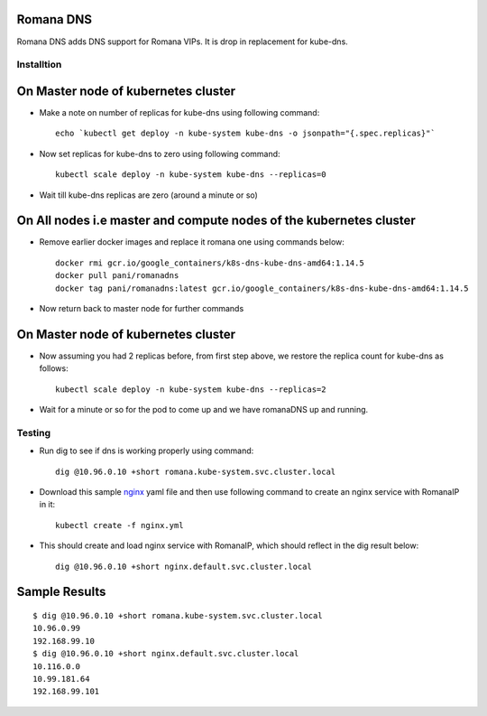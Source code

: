 Romana DNS
~~~~~~~~~~

Romana DNS adds DNS support for Romana VIPs. It is drop in replacement
for kube-dns.

Installtion
-----------

On Master node of kubernetes cluster
~~~~~~~~~~~~~~~~~~~~~~~~~~~~~~~~~~~~

-  Make a note on number of replicas for kube-dns using following
   command:

   ::

       echo `kubectl get deploy -n kube-system kube-dns -o jsonpath="{.spec.replicas}"`

-  Now set replicas for kube-dns to zero using following command:

   ::

       kubectl scale deploy -n kube-system kube-dns --replicas=0

-  Wait till kube-dns replicas are zero (around a minute or so)

On All nodes i.e master and compute nodes of the kubernetes cluster
~~~~~~~~~~~~~~~~~~~~~~~~~~~~~~~~~~~~~~~~~~~~~~~~~~~~~~~~~~~~~~~~~~~

-  Remove earlier docker images and replace it romana one using commands
   below:

   ::

       docker rmi gcr.io/google_containers/k8s-dns-kube-dns-amd64:1.14.5
       docker pull pani/romanadns
       docker tag pani/romanadns:latest gcr.io/google_containers/k8s-dns-kube-dns-amd64:1.14.5

-  Now return back to master node for further commands

On Master node of kubernetes cluster
~~~~~~~~~~~~~~~~~~~~~~~~~~~~~~~~~~~~

-  Now assuming you had 2 replicas before, from first step above, we
   restore the replica count for kube-dns as follows:

   ::

       kubectl scale deploy -n kube-system kube-dns --replicas=2

-  Wait for a minute or so for the pod to come up and we have romanaDNS
   up and running.

Testing
-------

-  Run dig to see if dns is working properly using command:

   ::

       dig @10.96.0.10 +short romana.kube-system.svc.cluster.local

-  Download this sample `nginx <files/nginx.yml>`__ yaml file and then
   use following command to create an nginx service with RomanaIP in it:

   ::

       kubectl create -f nginx.yml

-  This should create and load nginx service with RomanaIP, which should
   reflect in the dig result below:

   ::

       dig @10.96.0.10 +short nginx.default.svc.cluster.local

Sample Results
~~~~~~~~~~~~~~

::

    $ dig @10.96.0.10 +short romana.kube-system.svc.cluster.local
    10.96.0.99
    192.168.99.10
    $ dig @10.96.0.10 +short nginx.default.svc.cluster.local
    10.116.0.0
    10.99.181.64
    192.168.99.101

